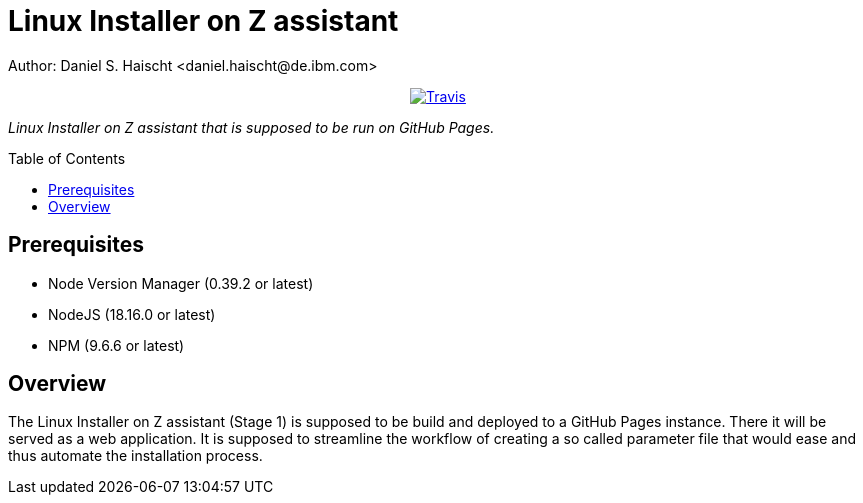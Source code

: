 = Linux Installer on Z assistant
Author: Daniel S. Haischt <daniel.haischt@de.ibm.com>
:toc: macro
:source-highlighter: pygments

++++
<p align="center">
  <a href="https://travis.ibm.com/linuxonz/liz">
    <img alt="Travis" src="https://v3.travis.ibm.com/linuxonz/liz.svg?token=sTwrf5YsyjBkhBTKWnZE&branch=main">
  </a>
</p>
++++



_Linux Installer on Z assistant that is supposed to be run on GitHub Pages._

toc::[]




== Prerequisites

* Node Version Manager (0.39.2 or latest)
* NodeJS (18.16.0 or latest)
* NPM (9.6.6 or latest)

== Overview

The Linux Installer on Z assistant (Stage 1) is supposed to be build and deployed to a GitHub Pages instance. There it will be served as a web application. It is supposed to streamline the workflow of creating a so called parameter file that would ease and thus automate the installation process.
